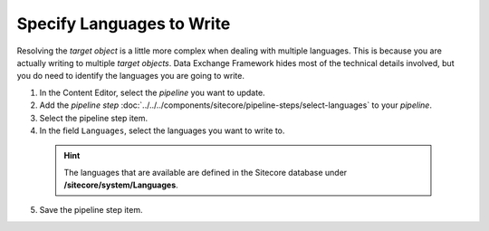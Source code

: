 Specify Languages to Write
==============================

Resolving the *target object* is a little more complex when dealing
with multiple languages. This is because you are actually writing
to multiple *target objects*. Data Exchange Framework hides most
of the technical details involved, but you do need to identify
the languages you are going to write.

1. In the Content Editor, select the *pipeline* you want to update.
2. Add the *pipeline step* :doc:`../../../components/sitecore/pipeline-steps/select-languages` to your *pipeline*.
3. Select the pipeline step item.
4. In the field ``Languages``, select the languages you want to write to.

  .. hint::
    The languages that are available are defined in the Sitecore database under **/sitecore/system/Languages**.

5. Save the pipeline step item.